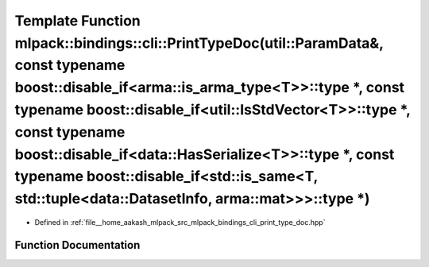 .. _exhale_function_namespacemlpack_1_1bindings_1_1cli_1a42ec1018a8a4880f21a7d22933bab376:

Template Function mlpack::bindings::cli::PrintTypeDoc(util::ParamData&, const typename boost::disable_if<arma::is_arma_type<T>>::type \*, const typename boost::disable_if<util::IsStdVector<T>>::type \*, const typename boost::disable_if<data::HasSerialize<T>>::type \*, const typename boost::disable_if<std::is_same<T, std::tuple<data::DatasetInfo, arma::mat>>>::type \*)
==================================================================================================================================================================================================================================================================================================================================================================================

- Defined in :ref:`file__home_aakash_mlpack_src_mlpack_bindings_cli_print_type_doc.hpp`


Function Documentation
----------------------


.. doxygenfunction:: mlpack::bindings::cli::PrintTypeDoc(util::ParamData&, const typename boost::disable_if<arma::is_arma_type<T>>::type *, const typename boost::disable_if<util::IsStdVector<T>>::type *, const typename boost::disable_if<data::HasSerialize<T>>::type *, const typename boost::disable_if<std::is_same<T, std::tuple<data::DatasetInfo, arma::mat>>>::type *)
